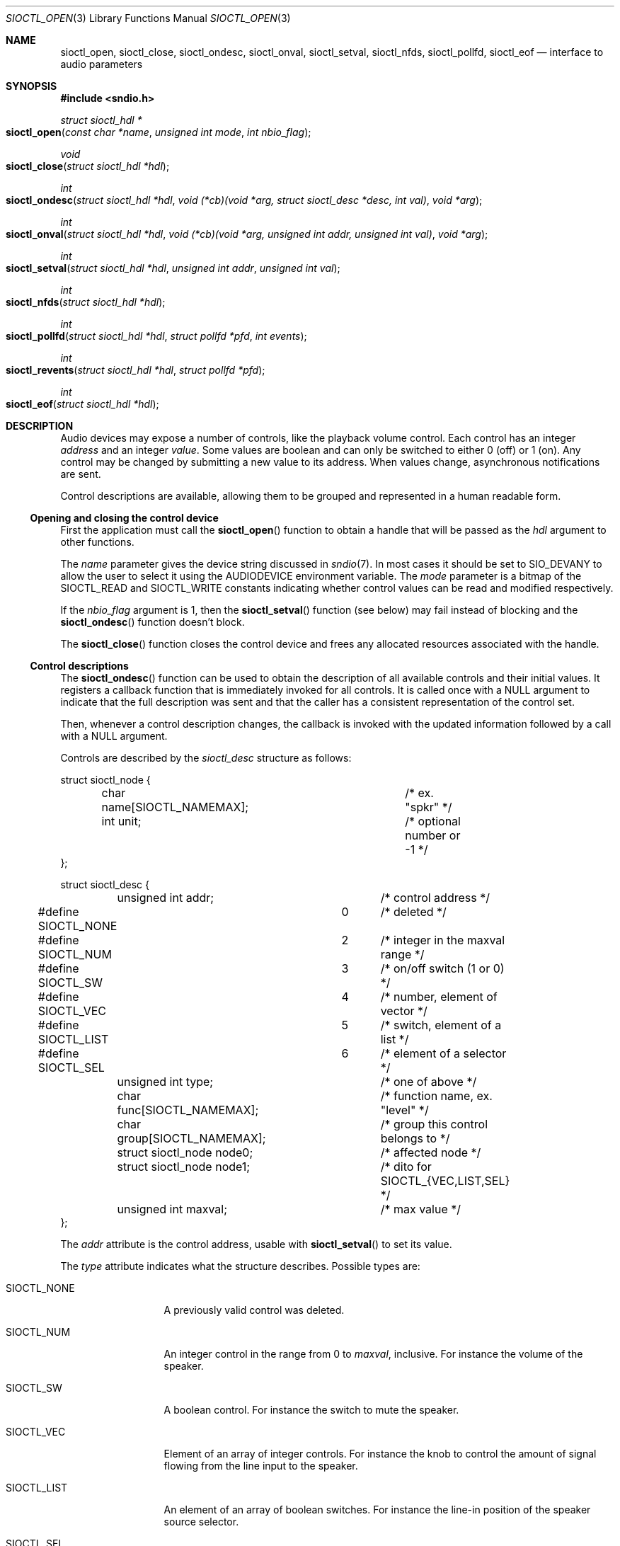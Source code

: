 .\" $OpenBSD: sioctl_open.3,v 1.12 2020/06/28 05:39:30 ratchov Exp $
.\"
.\" Copyright (c) 2011-2020 Alexandre Ratchov <alex@caoua.org>
.\"
.\" Permission to use, copy, modify, and distribute this software for any
.\" purpose with or without fee is hereby granted, provided that the above
.\" copyright notice and this permission notice appear in all copies.
.\"
.\" THE SOFTWARE IS PROVIDED "AS IS" AND THE AUTHOR DISCLAIMS ALL WARRANTIES
.\" WITH REGARD TO THIS SOFTWARE INCLUDING ALL IMPLIED WARRANTIES OF
.\" MERCHANTABILITY AND FITNESS. IN NO EVENT SHALL THE AUTHOR BE LIABLE FOR
.\" ANY SPECIAL, DIRECT, INDIRECT, OR CONSEQUENTIAL DAMAGES OR ANY DAMAGES
.\" WHATSOEVER RESULTING FROM LOSS OF USE, DATA OR PROFITS, WHETHER IN AN
.\" ACTION OF CONTRACT, NEGLIGENCE OR OTHER TORTIOUS ACTION, ARISING OUT OF
.\" OR IN CONNECTION WITH THE USE OR PERFORMANCE OF THIS SOFTWARE.
.\"
.Dd $Mdocdate: June 28 2020 $
.Dt SIOCTL_OPEN 3
.Os
.Sh NAME
.Nm sioctl_open ,
.Nm sioctl_close ,
.Nm sioctl_ondesc ,
.Nm sioctl_onval ,
.Nm sioctl_setval ,
.Nm sioctl_nfds ,
.Nm sioctl_pollfd ,
.Nm sioctl_eof
.Nd interface to audio parameters
.Sh SYNOPSIS
.Fd #include <sndio.h>
.Ft struct sioctl_hdl *
.Fo sioctl_open
.Fa "const char *name"
.Fa "unsigned int mode"
.Fa "int nbio_flag"
.Fc
.Ft void
.Fo sioctl_close
.Fa "struct sioctl_hdl *hdl"
.Fc
.Ft int
.Fo sioctl_ondesc
.Fa "struct sioctl_hdl *hdl"
.Fa "void (*cb)(void *arg, struct sioctl_desc *desc, int val)"
.Fa "void *arg"
.Fc
.Ft int
.Fo sioctl_onval
.Fa "struct sioctl_hdl *hdl"
.Fa "void (*cb)(void *arg, unsigned int addr, unsigned int val)"
.Fa "void *arg"
.Fc
.Ft int
.Fo sioctl_setval
.Fa "struct sioctl_hdl *hdl"
.Fa "unsigned int addr"
.Fa "unsigned int val"
.Fc
.Ft int
.Fo sioctl_nfds
.Fa "struct sioctl_hdl *hdl"
.Fc
.Ft int
.Fo sioctl_pollfd
.Fa "struct sioctl_hdl *hdl"
.Fa "struct pollfd *pfd"
.Fa "int events"
.Fc
.Ft int
.Fo sioctl_revents
.Fa "struct sioctl_hdl *hdl"
.Fa "struct pollfd *pfd"
.Fc
.Ft int
.Fo sioctl_eof
.Fa "struct sioctl_hdl *hdl"
.Fc
.Sh DESCRIPTION
Audio devices may expose a number of controls, like the playback volume control.
Each control has an integer
.Em address
and an integer
.Em value .
Some values are boolean and can only be switched to either 0 (off) or 1 (on).
Any control may be changed by submitting
a new value to its address.
When values change, asynchronous notifications are sent.
.Pp
Control descriptions are available, allowing them to be grouped and
represented in a human readable form.
.Ss Opening and closing the control device
First the application must call the
.Fn sioctl_open
function to obtain a handle
that will be passed as the
.Fa hdl
argument to other functions.
.Pp
The
.Fa name
parameter gives the device string discussed in
.Xr sndio 7 .
In most cases it should be set to SIO_DEVANY to allow
the user to select it using the
.Ev AUDIODEVICE
environment variable.
The
.Fa mode
parameter is a bitmap of the
.Dv SIOCTL_READ
and
.Dv SIOCTL_WRITE
constants indicating whether control values can be read and
modified respectively.
.Pp
If the
.Fa nbio_flag
argument is 1, then the
.Fn sioctl_setval
function (see below) may fail instead of blocking and
the
.Fn sioctl_ondesc
function doesn't block.
.Pp
The
.Fn sioctl_close
function closes the control device and frees any allocated resources
associated with the handle.
.Ss Control descriptions
The
.Fn sioctl_ondesc
function can be used to obtain the description of all available controls
and their initial values.
It registers a callback function that is immediately invoked for all
controls.
It is called once with a
.Dv NULL
argument to indicate that the full
description was sent and that the caller has a consistent
representation of the control set.
.Pp
Then, whenever a control description changes, the callback is
invoked with the updated information followed by a call with a
.Dv NULL
argument.
.Pp
Controls are described by the
.Vt sioctl_desc
structure as follows:
.Bd -literal
struct sioctl_node {
	char name[SIOCTL_NAMEMAX];	/* ex. "spkr" */
	int unit;			/* optional number or -1 */
};

struct sioctl_desc {
	unsigned int addr;		/* control address */
#define SIOCTL_NONE		0	/* deleted */
#define SIOCTL_NUM		2	/* integer in the maxval range */
#define SIOCTL_SW		3	/* on/off switch (1 or 0) */
#define SIOCTL_VEC		4	/* number, element of vector */
#define SIOCTL_LIST		5	/* switch, element of a list */
#define SIOCTL_SEL		6	/* element of a selector */
	unsigned int type;		/* one of above */
	char func[SIOCTL_NAMEMAX];	/* function name, ex. "level" */
	char group[SIOCTL_NAMEMAX];	/* group this control belongs to */
	struct sioctl_node node0;	/* affected node */
	struct sioctl_node node1;	/* dito for SIOCTL_{VEC,LIST,SEL} */
	unsigned int maxval;		/* max value */
};
.Ed
.Pp
The
.Fa addr
attribute is the control address, usable with
.Fn sioctl_setval
to set its value.
.Pp
The
.Fa type
attribute indicates what the structure describes.
Possible types are:
.Bl -tag -width "SIOCTL_LIST"
.It Dv SIOCTL_NONE
A previously valid control was deleted.
.It Dv SIOCTL_NUM
An integer control in the range from 0 to
.Fa maxval ,
inclusive.
For instance the volume of the speaker.
.It Dv SIOCTL_SW
A boolean control.
For instance the switch to mute the speaker.
.It Dv SIOCTL_VEC
Element of an array of integer controls.
For instance the knob to control the amount of signal flowing
from the line input to the speaker.
.It Dv SIOCTL_LIST
An element of an array of boolean switches.
For instance the line-in position of the
speaker source selector.
.It Dv SIOCTL_SEL
Same as
.Dv SIOCTL_LIST
but exactly one element is selected at a time.
.El
.Pp
The
.Fa func
attribute is the name of the parameter being controlled.
There may be no parameters of different types with the same name.
.Pp
The
.Fa node0
and
.Fa node1
attributes indicate the names of the controlled nodes, typically
channels of audio streams.
.Fa node1
is meaningful for
.Dv SIOCTL_VEC ,
.Dv SIOCTL_LIST ,
and
.Dv SIOCTL_SEL
only.
.Pp
Names in the
.Fa node0
and
.Fa node1
attributes and
.Fa func
are strings usable as unique identifiers within the given
.Fa group .
.Pp
The
.Fa maxval
attribute indicates the maximum value of this control.
For boolean control types it is set to 1.
.Ss Changing and reading control values
Controls are changed with the
.Fn sioctl_setval
function, by giving the index of the control and the new value.
The
.Fn sioctl_onval
function can be used to register a callback which will be invoked whenever
a control changes.
Integer values are in the range from 0 to
.Fa maxval .
.Ss Interface to poll(2)
The
.Fn sioctl_pollfd
function fills the array
.Fa pfd
of
.Vt pollfd
structures, used by
.Xr poll 2 ,
with
.Fa events ;
the latter is a bit-mask of
.Dv POLLIN
and
.Dv POLLOUT
constants.
.Fn sioctl_pollfd
returns the number of
.Vt pollfd
structures filled.
The
.Fn sioctl_revents
function returns the bit-mask set by
.Xr poll 2
in the
.Fa pfd
array of
.Vt pollfd
structures.
If
.Dv POLLOUT
is set,
.Fn sioctl_setval
can be called without blocking.
.Dv POLLHUP
may be set if an error occurs, even if it is not selected with
.Fn sioctl_pollfd .
.Dv POLLIN
is not used yet.
.Pp
The
.Fn sioctl_nfds
function returns the number of
.Vt pollfd
structures the caller must preallocate in order to be sure
that
.Fn sioctl_pollfd
will never overrun.
.Sh ENVIRONMENT
.Bl -tag -width AUDIODEVICE
.It Ev AUDIODEVICE
The default
.Xr sndio 7
device used by
.Fn sioctl_open .
.El
.Sh SEE ALSO
.Xr sndioctl 1 ,
.Xr poll 2 ,
.Xr sio_open 3 ,
.Xr sndio 7
.Sh HISTORY
These functions first appeared in
.Ox 6.7 .
.Sh AUTHORS
.An Alexandre Ratchov Aq Mt ratchov@openbsd.org
